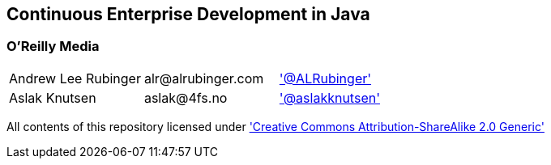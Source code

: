 == Continuous Enterprise Development in Java

=== O'Reilly Media

|==========================================================================================
| Andrew Lee Rubinger | +alr@alrubinger.com+ | http://twitter.com/ALRubinger['@ALRubinger']
| Aslak Knutsen | +aslak@4fs.no+ | http://twitter.com/aslakknutsen['@aslakknutsen']
|==========================================================================================

All contents of this repository licensed under http://creativecommons.org/licenses/by-sa/2.0/['Creative Commons Attribution-ShareAlike 2.0 Generic']
